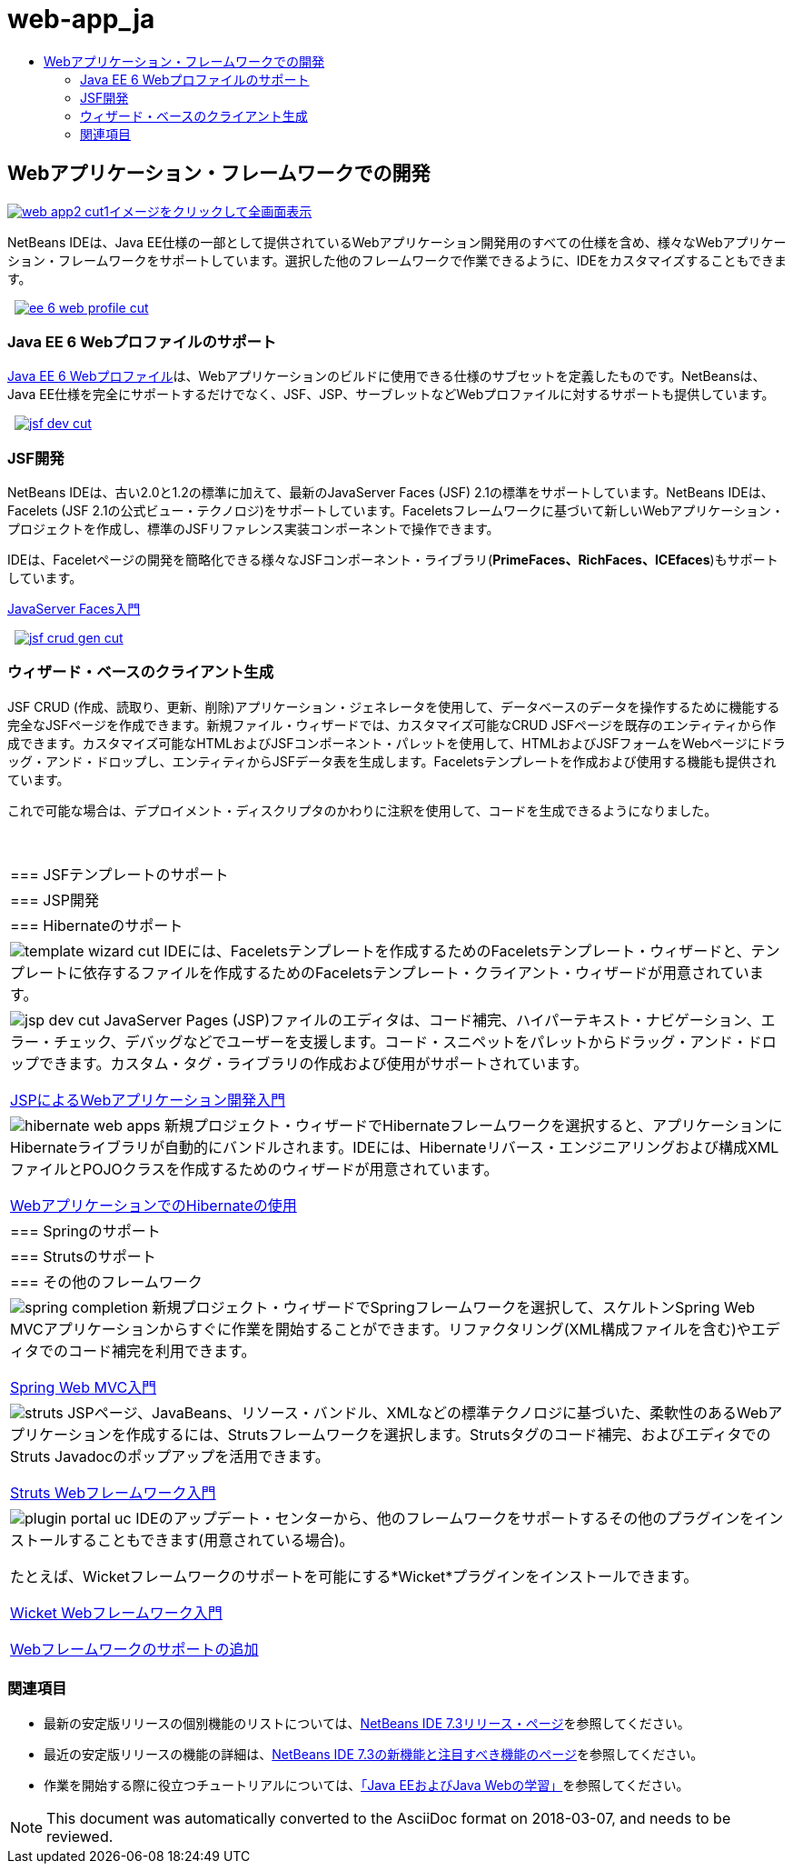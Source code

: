 // 
//     Licensed to the Apache Software Foundation (ASF) under one
//     or more contributor license agreements.  See the NOTICE file
//     distributed with this work for additional information
//     regarding copyright ownership.  The ASF licenses this file
//     to you under the Apache License, Version 2.0 (the
//     "License"); you may not use this file except in compliance
//     with the License.  You may obtain a copy of the License at
// 
//       http://www.apache.org/licenses/LICENSE-2.0
// 
//     Unless required by applicable law or agreed to in writing,
//     software distributed under the License is distributed on an
//     "AS IS" BASIS, WITHOUT WARRANTIES OR CONDITIONS OF ANY
//     KIND, either express or implied.  See the License for the
//     specific language governing permissions and limitations
//     under the License.
//

= web-app_ja
:jbake-type: page
:jbake-tags: oldsite, needsreview
:jbake-status: published
:keywords: Apache NetBeans  web-app_ja
:description: Apache NetBeans  web-app_ja
:toc: left
:toc-title:

 

== Webアプリケーション・フレームワークでの開発

link:../../images_www/v7/screenshots/web-app2.png[image:../../images_www/v7/screenshots/web-app2-cut1.png[][font-11]#イメージをクリックして全画面表示#]

NetBeans IDEは、Java EE仕様の一部として提供されているWebアプリケーション開発用のすべての仕様を含め、様々なWebアプリケーション・フレームワークをサポートしています。選択した他のフレームワークで作業できるように、IDEをカスタマイズすることもできます。

    [overview-right]#link:../../images_www/v7/3/features/ee-6-web-profile.png[image:../../images_www/v7/3/features/ee-6-web-profile-cut.png[]]#

=== Java EE 6 Webプロファイルのサポート

link:http://www.oracle.com/technetwork/java/javaee/downloads/javaee6-standards-jsp-141130.html[Java EE 6 Webプロファイル]は、Webアプリケーションのビルドに使用できる仕様のサブセットを定義したものです。NetBeansは、Java EE仕様を完全にサポートするだけでなく、JSF、JSP、サーブレットなどWebプロファイルに対するサポートも提供しています。

     [overview-left]#link:../../images_www/v7/3/features/jsf-dev.png[image:../../images_www/v7/3/features/jsf-dev-cut.png[]]#

=== JSF開発

NetBeans IDEは、古い2.0と1.2の標準に加えて、最新のJavaServer Faces (JSF) 2.1の標準をサポートしています。NetBeans IDEは、Facelets (JSF 2.1の公式ビュー・テクノロジ)をサポートしています。Faceletsフレームワークに基づいて新しいWebアプリケーション・プロジェクトを作成し、標準のJSFリファレンス実装コンポーネントで操作できます。

IDEは、Faceletページの開発を簡略化できる様々なJSFコンポーネント・ライブラリ(*PrimeFaces、RichFaces、ICEfaces*)もサポートしています。

link:../../kb/docs/web/jsf20-intro.html[JavaServer Faces入門]

     [overview-right]#link:../../images_www/v7/3/features/jsf-crud-gen.png[image:../../images_www/v7/3/features/jsf-crud-gen-cut.png[]]#

=== ウィザード・ベースのクライアント生成

JSF CRUD (作成、読取り、更新、削除)アプリケーション・ジェネレータを使用して、データベースのデータを操作するために機能する完全なJSFページを作成できます。新規ファイル・ウィザードでは、カスタマイズ可能なCRUD JSFページを既存のエンティティから作成できます。カスタマイズ可能なHTMLおよびJSFコンポーネント・パレットを使用して、HTMLおよびJSFフォームをWebページにドラッグ・アンド・ドロップし、エンティティからJSFデータ表を生成します。Faceletsテンプレートを作成および使用する機能も提供されています。

これで可能な場合は、デプロイメント・ディスクリプタのかわりに注釈を使用して、コードを生成できるようになりました。

 
|===

|=== JSFテンプレートのサポート

 |

=== JSP開発

 |

=== Hibernateのサポート

 

|[overview-centre]#image:../../images_www/v7/3/features/template-wizard-cut.png[]#
IDEには、Faceletsテンプレートを作成するためのFaceletsテンプレート・ウィザードと、テンプレートに依存するファイルを作成するためのFaceletsテンプレート・クライアント・ウィザードが用意されています。

 |

[overview-centre]#image:../../images_www/v7/3/features/jsp-dev-cut.png[]#
JavaServer Pages (JSP)ファイルのエディタは、コード補完、ハイパーテキスト・ナビゲーション、エラー・チェック、デバッグなどでユーザーを支援します。コード・スニペットをパレットからドラッグ・アンド・ドロップできます。カスタム・タグ・ライブラリの作成および使用がサポートされています。

link:../../kb/docs/web/quickstart-webapps.html[JSPによるWebアプリケーション開発入門]

 |

[overview-centre]#image:../../images_www/v7/3/features/hibernate-web-apps.png[]#
新規プロジェクト・ウィザードでHibernateフレームワークを選択すると、アプリケーションにHibernateライブラリが自動的にバンドルされます。IDEには、Hibernateリバース・エンジニアリングおよび構成XMLファイルとPOJOクラスを作成するためのウィザードが用意されています。

link:../../kb/docs/web/hibernate-webapp.html[WebアプリケーションでのHibernateの使用]

 

|=== Springのサポート

 |

=== Strutsのサポート

 |

=== その他のフレームワーク

 

|[overview-centre]#image:../../images_www/v7/3/features/spring-completion.png[]#
新規プロジェクト・ウィザードでSpringフレームワークを選択して、スケルトンSpring Web MVCアプリケーションからすぐに作業を開始することができます。リファクタリング(XML構成ファイルを含む)やエディタでのコード補完を利用できます。

link:../../kb/docs/web/quickstart-webapps-spring.html[Spring Web MVC入門]

 |

[overview-centre]#image:../../images_www/v7/3/features/struts.png[]#
JSPページ、JavaBeans、リソース・バンドル、XMLなどの標準テクノロジに基づいた、柔軟性のあるWebアプリケーションを作成するには、Strutsフレームワークを選択します。Strutsタグのコード補完、およびエディタでのStruts Javadocのポップアップを活用できます。

link:../../kb/docs/web/quickstart-webapps-struts.html[Struts Webフレームワーク入門]

 |

[overview-centre]#image:../../images_www/v7/3/features/plugin-portal-uc.png[]#
IDEのアップデート・センターから、他のフレームワークをサポートするその他のプラグインをインストールすることもできます(用意されている場合)。

たとえば、Wicketフレームワークのサポートを可能にする*Wicket*プラグインをインストールできます。

link:../../kb/docs/web/quickstart-webapps-wicket.html[Wicket Webフレームワーク入門]

link:../../kb/docs/web/framework-adding-support.html[Webフレームワークのサポートの追加]

 
|===

=== 関連項目

* 最新の安定版リリースの個別機能のリストについては、link:/community/releases/73/index.html[NetBeans IDE 7.3リリース・ページ]を参照してください。
* 最近の安定版リリースの機能の詳細は、link:http://wiki.netbeans.org/NewAndNoteworthyNB73[NetBeans IDE 7.3の新機能と注目すべき機能のページ]を参照してください。
* 作業を開始する際に役立つチュートリアルについては、link:../../kb/trails/java-ee.html[「Java EEおよびJava Webの学習」]を参照してください。

NOTE: This document was automatically converted to the AsciiDoc format on 2018-03-07, and needs to be reviewed.
